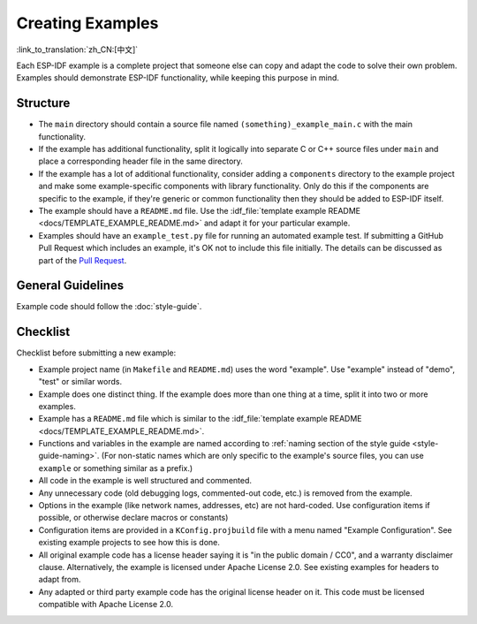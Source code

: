 Creating Examples
=================
:link_to_translation:`zh_CN:[中文]`

Each ESP-IDF example is a complete project that someone else can copy and adapt the code to solve their own problem. Examples should demonstrate ESP-IDF functionality, while keeping this purpose in mind.

Structure
---------

- The ``main`` directory should contain a source file named ``(something)_example_main.c`` with the main functionality.
- If the example has additional functionality, split it logically into separate C or C++ source files under ``main`` and place a corresponding header file in the same directory.
- If the example has a lot of additional functionality, consider adding a ``components`` directory to the example project and make some example-specific components with library functionality. Only do this if the components are specific to the example, if they're generic or common functionality then they should be added to ESP-IDF itself.
- The example should have a ``README.md`` file. Use the :idf_file:`template example README <docs/TEMPLATE_EXAMPLE_README.md>` and adapt it for your particular example.
- Examples should have an ``example_test.py`` file for running an automated example test. If submitting a GitHub Pull Request which includes an example, it's OK not to include this file initially. The details can be discussed as part of the `Pull Request <https://help.github.com/articles/creating-a-pull-request/>`_.

General Guidelines
------------------

Example code should follow the :doc:`style-guide`.

Checklist
---------

Checklist before submitting a new example:

* Example project name (in ``Makefile`` and ``README.md``) uses the word "example". Use "example" instead of "demo", "test" or similar words.
* Example does one distinct thing. If the example does more than one thing at a time, split it into two or more examples.
* Example has a ``README.md`` file which is similar to the :idf_file:`template example README <docs/TEMPLATE_EXAMPLE_README.md>`.
* Functions and variables in the example are named according to :ref:`naming section of the style guide <style-guide-naming>`. (For non-static names which are only specific to the example's source files, you can use ``example`` or something similar as a prefix.)
* All code in the example is well structured and commented.
* Any unnecessary code (old debugging logs, commented-out code, etc.) is removed from the example.
* Options in the example (like network names, addresses, etc) are not hard-coded. Use configuration items if possible, or otherwise declare macros or constants)
* Configuration items are provided in a ``KConfig.projbuild`` file with a menu named "Example Configuration". See existing example projects to see how this is done.
* All original example code has a license header saying it is "in the public domain / CC0", and a warranty disclaimer clause. Alternatively, the example is licensed under Apache License 2.0. See existing examples for headers to adapt from.
* Any adapted or third party example code has the original license header on it. This code must be licensed compatible with Apache License 2.0.
